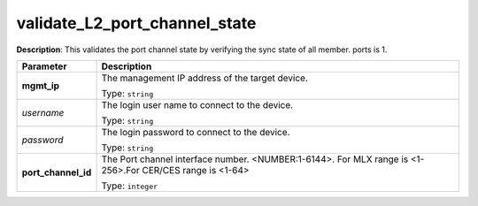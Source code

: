 .. NOTE: This file has been generated automatically, don't manually edit it

validate_L2_port_channel_state
~~~~~~~~~~~~~~~~~~~~~~~~~~~~~~

**Description**: This validates the port channel state by verifying the sync state of all member. ports is 1. 

.. table::

   ================================  ======================================================================
   Parameter                         Description
   ================================  ======================================================================
   **mgmt_ip**                       The management IP address of the target device.

                                     Type: ``string``
   *username*                        The login user name to connect to the device.

                                     Type: ``string``
   *password*                        The login password to connect to the device.

                                     Type: ``string``
   **port_channel_id**               The Port channel interface number. <NUMBER:1-6144>. For MLX range is <1-256>.For CER/CES range is <1-64>

                                     Type: ``integer``
   ================================  ======================================================================

